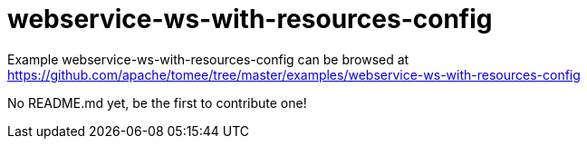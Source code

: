 = webservice-ws-with-resources-config
:jbake-date: 2016-08-30
:jbake-type: page
:jbake-tomeepdf:
:jbake-status: published

Example webservice-ws-with-resources-config can be browsed at https://github.com/apache/tomee/tree/master/examples/webservice-ws-with-resources-config

No README.md yet, be the first to contribute one!
